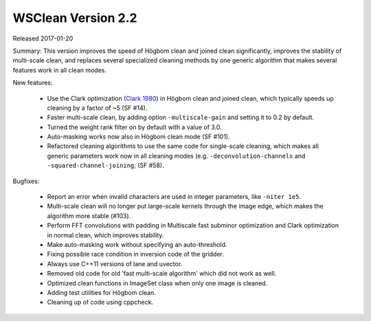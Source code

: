 WSClean Version 2.2
===================

Released 2017-01-20

Summary: This version improves the speed of Högbom clean and joined clean significantly, improves the stability of multi-scale clean, and replaces several specialized cleaning methods by one generic algorithm that makes several features work in all clean modes.

New features:

 * Use the Clark optimization (`Clark 1980 <http://adsabs.harvard.edu/abs/1980A%26A....89..377C>`_) in Högbom clean and joined clean, which typically speeds up cleaning by a factor of ~5 (SF #14).
 * Faster multi-scale clean, by adding option ``-multiscale-gain`` and setting it to 0.2 by default.
 * Turned the weight rank filter on by default with a value of 3.0.
 * Auto-masking works now also in Högbom clean mode (SF #101).
 * Refactored cleaning algorithms to use the same code for single-scale cleaning, which makes all generic parameters work now in all cleaning modes (e.g. ``-deconvolution-channels`` and ``-squared-channel-joining``; (SF #58).

Bugfixes:

 * Report an error when invalid characters are used in integer parameters, like ``-niter 1e5``.
 * Multi-scale clean will no longer put large-scale kernels through the image edge, which makes the algorithm more stable (#103).
 * Perform FFT convolutions with padding in Multiscale fast subminor optimization and Clark optimization in normal clean, which improves stability.
 * Make auto-masking work without specifying an auto-threshold.
 * Fixing possible race condition in inversion code of the gridder.
 * Always use C++11 versions of lane and uvector.
 * Removed old code for old 'fast multi-scale algorithm' which did not work as well.
 * Optimized clean functions in ImageSet class when only one image is cleaned.
 * Adding test utilities for Högbom clean.
 * Cleaning up of code using cppcheck.
 
